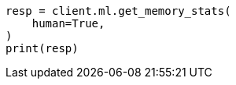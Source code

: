 // This file is autogenerated, DO NOT EDIT
// ml/common/apis/get-ml-memory.asciidoc:228

[source, python]
----
resp = client.ml.get_memory_stats(
    human=True,
)
print(resp)
----
